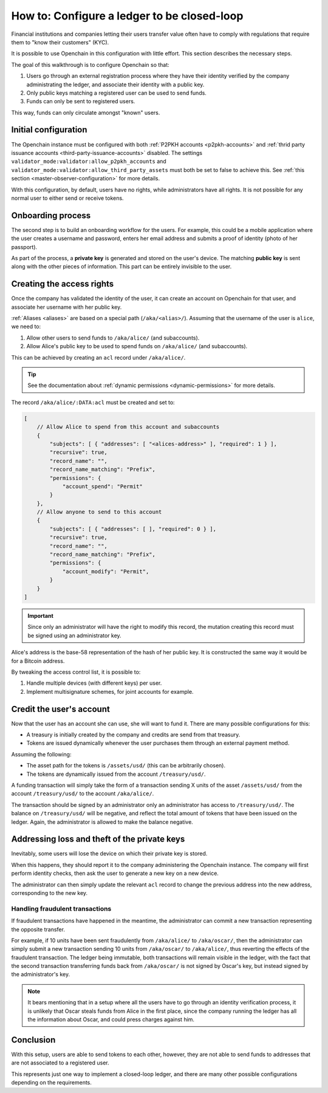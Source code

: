 .. _closed-loop:

How to: Configure a ledger to be closed-loop
============================================

Financial institutions and companies letting their users transfer value often have to comply with regulations that require them to "know their customers" (KYC).

It is possible to use Openchain in this configuration with little effort. This section describes the necessary steps.

The goal of this walkthrough is to configure Openchain so that:

1. Users go through an external registration process where they have their identity verified by the company administrating the ledger, and associate their identity with a public key.
2. Only public keys matching a registered user can be used to send funds.
3. Funds can only be sent to registered users.

This way, funds can only circulate amongst "known" users.

Initial configuration
---------------------

The Openchain instance must be configured with both :ref:`P2PKH accounts <p2pkh-accounts>` and :ref:`thrid party issuance accounts <third-party-issuance-accounts>` disabled. The settings ``validator_mode:validator:allow_p2pkh_accounts`` and ``validator_mode:validator:allow_third_party_assets`` must both be set to false to achieve this. See :ref:`this section <master-observer-configuration>` for more details.

With this configuration, by default, users have no rights, while administrators have all rights. It is not possible for any normal user to either send or receive tokens.

Onboarding process
------------------

The second step is to build an onboarding workflow for the users. For example, this could be a mobile application where the user creates a username and password, enters her email address and submits a proof of identity (photo of her passport).

As part of the process, a **private key** is generated and stored on the user's device. The matching **public key** is sent along with the other pieces of information. This part can be entirely invisible to the user.

Creating the access rights
--------------------------

Once the company has validated the identity of the user, it can create an account on Openchain for that user, and associate her username with her public key.

:ref:`Aliases <aliases>` are based on a special path (``/aka/<alias>/``). Assuming that the username of the user is ``alice``, we need to:

1. Allow other users to send funds to ``/aka/alice/`` (and subaccounts).
2. Allow Alice's public key to be used to spend funds on ``/aka/alice/`` (and subaccounts).

This can be achieved by creating an ``acl`` record under ``/aka/alice/``.

.. tip:: See the documentation about :ref:`dynamic permissions <dynamic-permissions>` for more details.

The record ``/aka/alice/:DATA:acl`` must be created and set to:

.. code-block:: json

    [
        // Allow Alice to spend from this account and subaccounts
        {
            "subjects": [ { "addresses": [ "<alices-address>" ], "required": 1 } ],
            "recursive": true,
            "record_name": "",
            "record_name_matching": "Prefix",
            "permissions": {
                "account_spend": "Permit"
            }
        },
        // Allow anyone to send to this account
        {
            "subjects": [ { "addresses": [ ], "required": 0 } ],
            "recursive": true,
            "record_name": "",
            "record_name_matching": "Prefix",
            "permissions": {
                "account_modify": "Permit",
            }
        }
    ]

.. important:: Since only an administrator will have the right to modify this record, the mutation creating this record must be signed using an administrator key.

Alice's address is the base-58 representation of the hash of her public key. It is constructed the same way it would be for a Bitcoin address.

By tweaking the access control list, it is possible to:

1. Handle multiple devices (with different keys) per user.
2. Implement multisignature schemes, for joint accounts for example.

Credit the user's account
-------------------------

Now that the user has an account she can use, she will want to fund it. There are many possible configurations for this:

- A treasury is initially created by the company and credits are send from that treasury.
- Tokens are issued dynamically whenever the user purchases them through an external payment method.

Assuming the following:

- The asset path for the tokens is ``/assets/usd/`` (this can be arbitrarily chosen).
- The tokens are dynamically issued from the account ``/treasury/usd/``.

A funding transaction will simply take the form of a transaction sending X units of the asset ``/assets/usd/`` from the account ``/treasury/usd/`` to the account ``/aka/alice/``.

The transaction should be signed by an administrator only an administrator has access to ``/treasury/usd/``. The balance on ``/treasury/usd/`` will be negative, and reflect the total amount of tokens that have been issued on the ledger. Again, the administrator is allowed to make the balance negative.

.. _loss-theft:

Addressing loss and theft of the private keys
---------------------------------------------

Inevitably, some users will lose the device on which their private key is stored.

When this happens, they should report it to the company administering the Openchain instance. The company will first perform identity checks, then ask the user to generate a new key on a new device.

The administrator can then simply update the relevant ``acl`` record to change the previous address into the new address, corresponding to the new key.

Handling fraudulent transactions
~~~~~~~~~~~~~~~~~~~~~~~~~~~~~~~~

If fraudulent transactions have happened in the meantime, the administrator can commit a new transaction representing the opposite transfer.

For example, if 10 units have been sent fraudulently from ``/aka/alice/`` to ``/aka/oscar/``, then the administrator can simply submit a new transaction sending 10 units from ``/aka/oscar/`` to ``/aka/alice/``, thus reverting the effects of the fraudulent transaction. The ledger being immutable, both transactions will remain visible in the ledger, with the fact that the second transaction transferring funds back from ``/aka/oscar/`` is not signed by Oscar's key, but instead signed by the administrator's key.

.. note:: It bears mentioning that in a setup where all the users have to go through an identity verification process, it is unlikely that Oscar steals funds from Alice in the first place, since the company running the ledger has all the information about Oscar, and could press charges against him.

Conclusion
----------

With this setup, users are able to send tokens to each other, however, they are not able to send funds to addresses that are not associated to a registered user.

This represents just one way to implement a closed-loop ledger, and there are many other possible configurations depending on the requirements.
